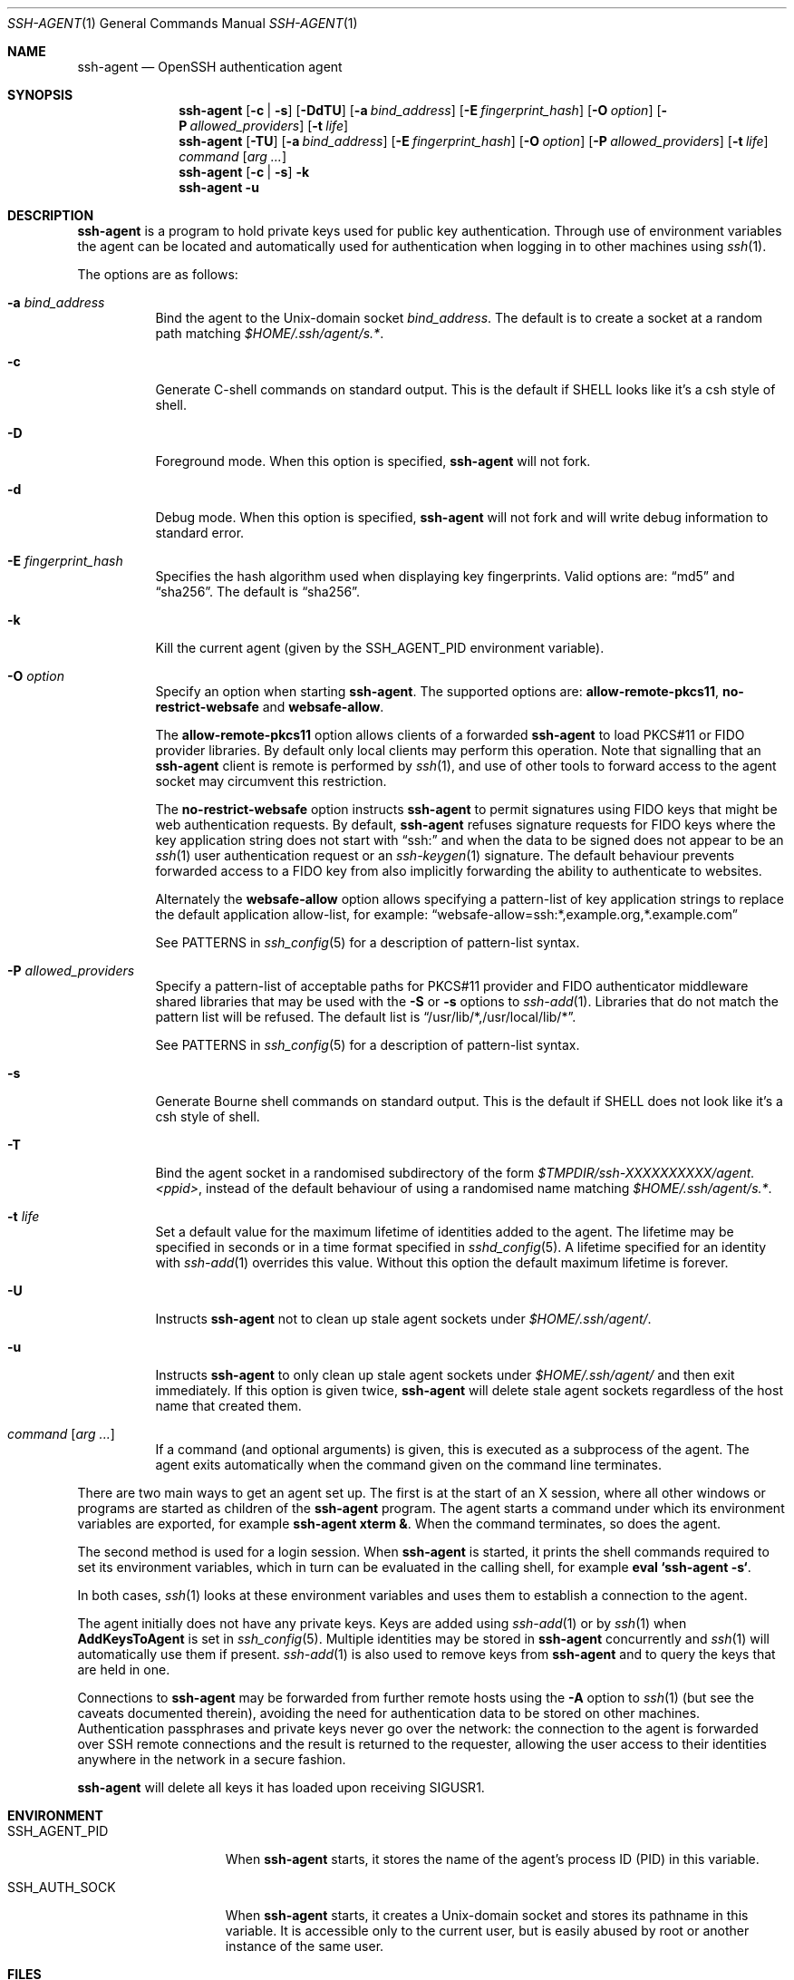 .\" $NetBSD: ssh-agent.1,v 1.21 2025/10/11 15:45:07 christos Exp $
.\" $OpenBSD: ssh-agent.1,v 1.86 2025/10/04 21:41:35 naddy Exp $
.\"
.\" Author: Tatu Ylonen <ylo@cs.hut.fi>
.\" Copyright (c) 1995 Tatu Ylonen <ylo@cs.hut.fi>, Espoo, Finland
.\"                    All rights reserved
.\"
.\" As far as I am concerned, the code I have written for this software
.\" can be used freely for any purpose.  Any derived versions of this
.\" software must be clearly marked as such, and if the derived work is
.\" incompatible with the protocol description in the RFC file, it must be
.\" called by a name other than "ssh" or "Secure Shell".
.\"
.\" Copyright (c) 1999,2000 Markus Friedl.  All rights reserved.
.\" Copyright (c) 1999 Aaron Campbell.  All rights reserved.
.\" Copyright (c) 1999 Theo de Raadt.  All rights reserved.
.\"
.\" Redistribution and use in source and binary forms, with or without
.\" modification, are permitted provided that the following conditions
.\" are met:
.\" 1. Redistributions of source code must retain the above copyright
.\"    notice, this list of conditions and the following disclaimer.
.\" 2. Redistributions in binary form must reproduce the above copyright
.\"    notice, this list of conditions and the following disclaimer in the
.\"    documentation and/or other materials provided with the distribution.
.\"
.\" THIS SOFTWARE IS PROVIDED BY THE AUTHOR ``AS IS'' AND ANY EXPRESS OR
.\" IMPLIED WARRANTIES, INCLUDING, BUT NOT LIMITED TO, THE IMPLIED WARRANTIES
.\" OF MERCHANTABILITY AND FITNESS FOR A PARTICULAR PURPOSE ARE DISCLAIMED.
.\" IN NO EVENT SHALL THE AUTHOR BE LIABLE FOR ANY DIRECT, INDIRECT,
.\" INCIDENTAL, SPECIAL, EXEMPLARY, OR CONSEQUENTIAL DAMAGES (INCLUDING, BUT
.\" NOT LIMITED TO, PROCUREMENT OF SUBSTITUTE GOODS OR SERVICES; LOSS OF USE,
.\" DATA, OR PROFITS; OR BUSINESS INTERRUPTION) HOWEVER CAUSED AND ON ANY
.\" THEORY OF LIABILITY, WHETHER IN CONTRACT, STRICT LIABILITY, OR TORT
.\" (INCLUDING NEGLIGENCE OR OTHERWISE) ARISING IN ANY WAY OUT OF THE USE OF
.\" THIS SOFTWARE, EVEN IF ADVISED OF THE POSSIBILITY OF SUCH DAMAGE.
.\"
.Dd October 4 2025
.Dt SSH-AGENT 1
.Os
.Sh NAME
.Nm ssh-agent
.Nd OpenSSH authentication agent
.Sh SYNOPSIS
.Nm ssh-agent
.Op Fl c | s
.Op Fl \&DdTU
.Op Fl a Ar bind_address
.Op Fl E Ar fingerprint_hash
.Op Fl O Ar option
.Op Fl P Ar allowed_providers
.Op Fl t Ar life
.Nm ssh-agent
.Op Fl TU
.Op Fl a Ar bind_address
.Op Fl E Ar fingerprint_hash
.Op Fl O Ar option
.Op Fl P Ar allowed_providers
.Op Fl t Ar life
.Ar command Op Ar arg ...
.Nm ssh-agent
.Op Fl c | s
.Fl k
.Nm ssh-agent
.Fl u
.Sh DESCRIPTION
.Nm
is a program to hold private keys used for public key authentication.
Through use of environment variables the agent can be located
and automatically used for authentication when logging in to other
machines using
.Xr ssh 1 .
.Pp
The options are as follows:
.Bl -tag -width Ds
.It Fl a Ar bind_address
Bind the agent to the
.Ux Ns -domain
socket
.Ar bind_address .
The default is to create a socket at a random path matching
.Pa $HOME/.ssh/agent/s.* .
.It Fl c
Generate C-shell commands on standard output.
This is the default if
.Ev SHELL
looks like it's a csh style of shell.
.It Fl D
Foreground mode.
When this option is specified,
.Nm
will not fork.
.It Fl d
Debug mode.
When this option is specified,
.Nm
will not fork and will write debug information to standard error.
.It Fl E Ar fingerprint_hash
Specifies the hash algorithm used when displaying key fingerprints.
Valid options are:
.Dq md5
and
.Dq sha256 .
The default is
.Dq sha256 .
.It Fl k
Kill the current agent (given by the
.Ev SSH_AGENT_PID
environment variable).
.It Fl O Ar option
Specify an option when starting
.Nm .
The supported options are:
.Cm allow-remote-pkcs11 ,
.Cm no-restrict-websafe
and
.Cm websafe-allow .
.Pp
The
.Cm allow-remote-pkcs11
option allows clients of a forwarded
.Nm
to load PKCS#11 or FIDO provider libraries.
By default only local clients may perform this operation.
Note that signalling that an
.Nm
client is remote is performed by
.Xr ssh 1 ,
and use of other tools to forward access to the agent socket may circumvent
this restriction.
.Pp
The
.Cm no-restrict-websafe
option instructs
.Nm
to permit signatures using FIDO keys that might be web authentication
requests.
By default,
.Nm
refuses signature requests for FIDO keys where the key application string
does not start with
.Dq ssh:
and when the data to be signed does not appear to be an
.Xr ssh 1
user authentication request or an
.Xr ssh-keygen 1
signature.
The default behaviour prevents forwarded access to a FIDO key from also
implicitly forwarding the ability to authenticate to websites.
.Pp
Alternately the
.Cm websafe-allow
option allows specifying a pattern-list of key application strings to
replace the default application allow-list, for example:
.Dq websafe-allow=ssh:*,example.org,*.example.com
.Pp
See PATTERNS in
.Xr ssh_config 5
for a description of pattern-list syntax.
.It Fl P Ar allowed_providers
Specify a pattern-list of acceptable paths for PKCS#11 provider and FIDO
authenticator middleware shared libraries that may be used with the
.Fl S
or
.Fl s
options to
.Xr ssh-add 1 .
Libraries that do not match the pattern list will be refused.
The default list is
.Dq /usr/lib/*,/usr/local/lib/* .
.Pp
See PATTERNS in
.Xr ssh_config 5
for a description of pattern-list syntax.
.It Fl s
Generate Bourne shell commands on standard output.
This is the default if
.Ev SHELL
does not look like it's a csh style of shell.
.It Fl T
Bind the agent socket in a randomised subdirectory of the form
.Pa $TMPDIR/ssh-XXXXXXXXXX/agent.\*(Ltppid\*(Gt ,
instead of the default behaviour of using a randomised name matching
.Pa $HOME/.ssh/agent/s.* .
.It Fl t Ar life
Set a default value for the maximum lifetime of identities added to the agent.
The lifetime may be specified in seconds or in a time format specified in
.Xr sshd_config 5 .
A lifetime specified for an identity with
.Xr ssh-add 1
overrides this value.
Without this option the default maximum lifetime is forever.
.It Fl U
Instructs
.Nm
not to clean up stale agent sockets under
.Pa $HOME/.ssh/agent/ .
.It Fl u
Instructs
.Nm
to only clean up stale agent sockets under
.Pa $HOME/.ssh/agent/
and then exit immediately.
If this option is given twice,
.Nm
will delete stale agent sockets regardless of the host name that created them.
.It Ar command Op Ar arg ...
If a command (and optional arguments) is given,
this is executed as a subprocess of the agent.
The agent exits automatically when the command given on the command
line terminates.
.El
.Pp
There are two main ways to get an agent set up.
The first is at the start of an X session,
where all other windows or programs are started as children of the
.Nm
program.
The agent starts a command under which its environment
variables are exported, for example
.Cm ssh-agent xterm & .
When the command terminates, so does the agent.
.Pp
The second method is used for a login session.
When
.Nm
is started,
it prints the shell commands required to set its environment variables,
which in turn can be evaluated in the calling shell, for example
.Cm eval `ssh-agent -s` .
.Pp
In both cases,
.Xr ssh 1
looks at these environment variables
and uses them to establish a connection to the agent.
.Pp
The agent initially does not have any private keys.
Keys are added using
.Xr ssh-add 1
or by
.Xr ssh 1
when
.Cm AddKeysToAgent
is set in
.Xr ssh_config 5 .
Multiple identities may be stored in
.Nm
concurrently and
.Xr ssh 1
will automatically use them if present.
.Xr ssh-add 1
is also used to remove keys from
.Nm
and to query the keys that are held in one.
.Pp
Connections to
.Nm
may be forwarded from further remote hosts using the
.Fl A
option to
.Xr ssh 1
(but see the caveats documented therein),
avoiding the need for authentication data to be stored on other machines.
Authentication passphrases and private keys never go over the network:
the connection to the agent is forwarded over SSH remote connections
and the result is returned to the requester,
allowing the user access to their identities anywhere in the network
in a secure fashion.
.Pp
.Nm
will delete all keys it has loaded upon receiving
.Dv SIGUSR1 .
.Sh ENVIRONMENT
.Bl -tag -width "SSH_AGENT_PID"
.It Ev SSH_AGENT_PID
When
.Nm
starts, it stores the name of the agent's process ID (PID) in this variable.
.It Ev SSH_AUTH_SOCK
When
.Nm
starts, it creates a
.Ux Ns -domain
socket and stores its pathname in this variable.
It is accessible only to the current user,
but is easily abused by root or another instance of the same user.
.El
.Sh FILES
.Bl -tag -width Ds
.It Pa $HOME/.ssh/agent/s.*
.Ux Ns -domain
sockets used to contain the connection to the authentication agent.
These sockets should only be readable by the owner.
The sockets should get automatically removed when the agent exits.
.El
.Sh SEE ALSO
.Xr ssh 1 ,
.Xr ssh-add 1 ,
.Xr ssh-keygen 1 ,
.Xr ssh_config 5 ,
.Xr sshd 8
.Sh AUTHORS
.An -nosplit
OpenSSH is a derivative of the original and free ssh 1.2.12 release by
.An Tatu Ylonen .
.An Aaron Campbell , Bob Beck , Markus Friedl , Niels Provos , Theo de Raadt
and
.An Dug Song
removed many bugs, re-added newer features and created OpenSSH.
.An Markus Friedl
contributed the support for SSH protocol versions 1.5 and 2.0.
